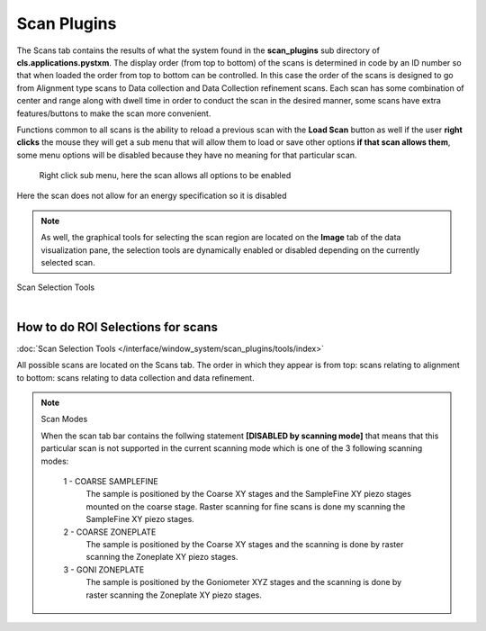 
##################
  Scan Plugins
##################

.. image:: /resources/images/image7.png
    :scale: 80 %


The Scans tab contains the results of what the system found in the
**scan\_plugins** sub directory of
**cls.applications.pystxm**. The display order (from top to
bottom) of the scans is determined in code by an ID number so that
when loaded the order from top to bottom can be controlled. In
this case the order of the scans is designed to go from Alignment
type scans to Data collection and Data Collection refinement
scans. Each scan has some combination of center and range along
with dwell time in order to conduct the scan in the desired
manner, some scans have extra features/buttons to make the scan
more convenient.

Functions common to all scans is the ability to
reload a previous scan with the **Load Scan** button as well if
the user **right clicks** the mouse they will get a sub menu
that will allow them to load or save other options **if that scan
allows them**, some menu options will be disabled because they
have no meaning for that particular scan.

.. container:: tocdescr

    .. container:: descr

         .. image:: /resources/images/image8.png
            :align: center

         Right click sub menu, here the scan allows all options to be enabled

      .. container:: descr

         .. image:: /resources/images/image9.png
            :align: center

         Here the scan does not allow for an energy specification so it is disabled

..  note::

    As well, the graphical tools for selecting the scan region are
    located on the **Image** tab of the data visualization pane, the
    selection tools are dynamically enabled or disabled depending on
    the currently selected scan.

.. figure:: /resources/images/image10.png
    :align: center

    Scan Selection Tools

.. figure:: /resources/images/tools/image11.png
    :align: left

How to do ROI Selections for scans
==================================

:doc:`Scan Selection Tools </interface/window_system/scan_plugins/tools/index>`


All possible scans are located on the Scans tab. The order in which they appear is
from top: scans relating to alignment to bottom: scans relating to data collection 
and data refinement.

.. note:: Scan Modes
		
    When the scan tab bar contains the follwing statement **[DISABLED by scanning mode]**
    that means that this particular scan is not supported in the current scanning mode which is
    one of the 3 following scanning modes:
	
        1 - COARSE SAMPLEFINE
            The sample is positioned by the Coarse XY stages and the SampleFine XY piezo stages mounted on the coarse stage.
            Raster scanning for fine scans is done my scanning the SampleFine XY piezo stages.
			
        2 - COARSE ZONEPLATE
            The sample is positioned by the Coarse XY stages and the scanning is done by raster scanning the Zoneplate XY piezo stages.
			
        3 - GONI ZONEPLATE
            The sample is positioned by the Goniometer XYZ stages and the scanning is done by raster scanning the Zoneplate XY piezo stages.






